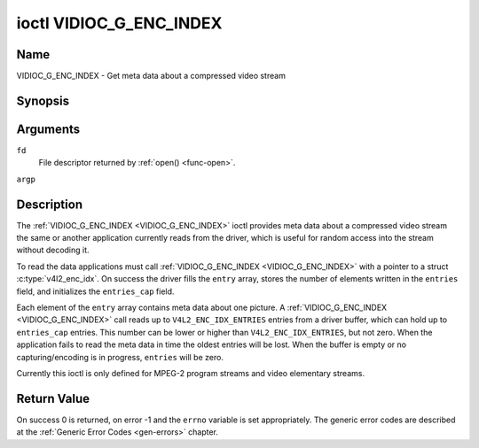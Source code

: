 .. -*- coding: utf-8; mode: rst -*-

.. _VIDIOC_G_ENC_INDEX:

************************
ioctl VIDIOC_G_ENC_INDEX
************************

Name
====

VIDIOC_G_ENC_INDEX - Get meta data about a compressed video stream


Synopsis
========

.. c:function:: int ioctl( int fd, VIDIOC_G_ENC_INDEX, struct v4l2_enc_idx *argp )
    :name: VIDIOC_G_ENC_INDEX


Arguments
=========

``fd``
    File descriptor returned by :ref:`open() <func-open>`.

``argp``


Description
===========

The :ref:`VIDIOC_G_ENC_INDEX <VIDIOC_G_ENC_INDEX>` ioctl provides meta data about a compressed
video stream the same or another application currently reads from the
driver, which is useful for random access into the stream without
decoding it.

To read the data applications must call :ref:`VIDIOC_G_ENC_INDEX <VIDIOC_G_ENC_INDEX>` with a
pointer to a struct :c:type:`v4l2_enc_idx`. On success
the driver fills the ``entry`` array, stores the number of elements
written in the ``entries`` field, and initializes the ``entries_cap``
field.

Each element of the ``entry`` array contains meta data about one
picture. A :ref:`VIDIOC_G_ENC_INDEX <VIDIOC_G_ENC_INDEX>` call reads up to
``V4L2_ENC_IDX_ENTRIES`` entries from a driver buffer, which can hold up
to ``entries_cap`` entries. This number can be lower or higher than
``V4L2_ENC_IDX_ENTRIES``, but not zero. When the application fails to
read the meta data in time the oldest entries will be lost. When the
buffer is empty or no capturing/encoding is in progress, ``entries``
will be zero.

Currently this ioctl is only defined for MPEG-2 program streams and
video elementary streams.


.. tabularcolumns:: |p{3.5cm}|p{5.6cm}|p{8.4cm}|

.. c:type:: v4l2_enc_idx

.. flat-table:: struct v4l2_enc_idx
    :header-rows:  0
    :stub-columns: 0
    :widths:       1 3 8

    * - __u32
      - ``entries``
      - The number of entries the driver stored in the ``entry`` array.
    * - __u32
      - ``entries_cap``
      - The number of entries the driver can buffer. Must be greater than
	zero.
    * - __u32
      - ``reserved``\ [4]
      - Reserved for future extensions. Drivers must set the
	array to zero.
    * - struct :c:type:`v4l2_enc_idx_entry`
      - ``entry``\ [``V4L2_ENC_IDX_ENTRIES``]
      - Meta data about a compressed video stream. Each element of the
	array corresponds to one picture, sorted in ascending order by
	their ``offset``.



.. tabularcolumns:: |p{4.4cm}|p{4.4cm}|p{8.7cm}|

.. c:type:: v4l2_enc_idx_entry

.. flat-table:: struct v4l2_enc_idx_entry
    :header-rows:  0
    :stub-columns: 0
    :widths:       1 1 2

    * - __u64
      - ``offset``
      - The offset in bytes from the beginning of the compressed video
	stream to the beginning of this picture, that is a *PES packet
	header* as defined in :ref:`mpeg2part1` or a *picture header* as
	defined in :ref:`mpeg2part2`. When the encoder is stopped, the
	driver resets the offset to zero.
    * - __u64
      - ``pts``
      - The 33 bit *Presentation Time Stamp* of this picture as defined in
	:ref:`mpeg2part1`.
    * - __u32
      - ``length``
      - The length of this picture in bytes.
    * - __u32
      - ``flags``
      - Flags containing the coding type of this picture, see
	:ref:`enc-idx-flags`.
    * - __u32
      - ``reserved``\ [2]
      - Reserved for future extensions. Drivers must set the array to
	zero.


.. tabularcolumns:: |p{6.6cm}|p{2.2cm}|p{8.7cm}|

.. _enc-idx-flags:

.. flat-table:: Index Entry Flags
    :header-rows:  0
    :stub-columns: 0
    :widths:       3 1 4

    * - ``V4L2_ENC_IDX_FRAME_I``
      - 0x00
      - This is an Intra-coded picture.
    * - ``V4L2_ENC_IDX_FRAME_P``
      - 0x01
      - This is a Predictive-coded picture.
    * - ``V4L2_ENC_IDX_FRAME_B``
      - 0x02
      - This is a Bidirectionally predictive-coded picture.
    * - ``V4L2_ENC_IDX_FRAME_MASK``
      - 0x0F
      - *AND* the flags field with this mask to obtain the picture coding
	type.


Return Value
============

On success 0 is returned, on error -1 and the ``errno`` variable is set
appropriately. The generic error codes are described at the
:ref:`Generic Error Codes <gen-errors>` chapter.
